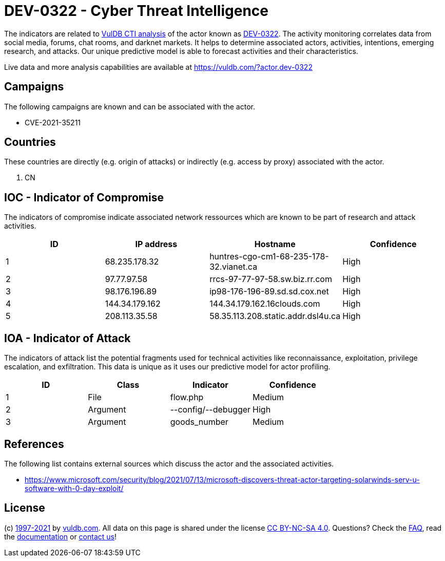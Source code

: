 = DEV-0322 - Cyber Threat Intelligence

The indicators are related to https://vuldb.com/?doc.cti[VulDB CTI analysis] of the actor known as https://vuldb.com/?actor.dev-0322[DEV-0322]. The activity monitoring correlates data from social media, forums, chat rooms, and darknet markets. It helps to determine associated actors, activities, intentions, emerging research, and attacks. Our unique predictive model is able to forecast activities and their characteristics.

Live data and more analysis capabilities are available at https://vuldb.com/?actor.dev-0322

== Campaigns

The following campaigns are known and can be associated with the actor.

- CVE-2021-35211

== Countries

These countries are directly (e.g. origin of attacks) or indirectly (e.g. access by proxy) associated with the actor.

. CN

== IOC - Indicator of Compromise

The indicators of compromise indicate associated network ressources which are known to be part of research and attack activities.

[options="header"]
|========================================
|ID|IP address|Hostname|Confidence
|1|68.235.178.32|huntres-cgo-cm1-68-235-178-32.vianet.ca|High
|2|97.77.97.58|rrcs-97-77-97-58.sw.biz.rr.com|High
|3|98.176.196.89|ip98-176-196-89.sd.sd.cox.net|High
|4|144.34.179.162|144.34.179.162.16clouds.com|High
|5|208.113.35.58|58.35.113.208.static.addr.dsl4u.ca|High
|========================================

== IOA - Indicator of Attack

The indicators of attack list the potential fragments used for technical activities like reconnaissance, exploitation, privilege escalation, and exfiltration. This data is unique as it uses our predictive model for actor profiling.

[options="header"]
|========================================
|ID|Class|Indicator|Confidence
|1|File|flow.php|Medium
|2|Argument|--config/--debugger|High
|3|Argument|goods_number|Medium
|========================================

== References

The following list contains external sources which discuss the actor and the associated activities.

* https://www.microsoft.com/security/blog/2021/07/13/microsoft-discovers-threat-actor-targeting-solarwinds-serv-u-software-with-0-day-exploit/

== License

(c) https://vuldb.com/?doc.changelog[1997-2021] by https://vuldb.com/?doc.about[vuldb.com]. All data on this page is shared under the license https://creativecommons.org/licenses/by-nc-sa/4.0/[CC BY-NC-SA 4.0]. Questions? Check the https://vuldb.com/?doc.faq[FAQ], read the https://vuldb.com/?doc[documentation] or https://vuldb.com/?contact[contact us]!
